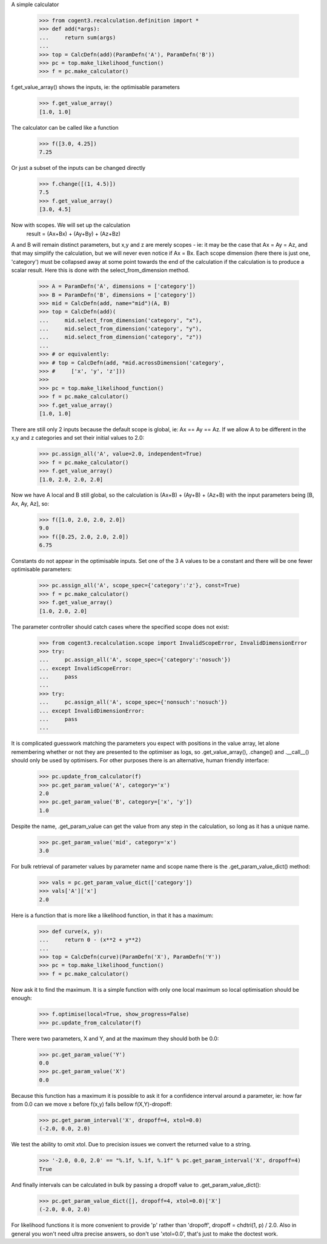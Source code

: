 A simple calculator

    >>> from cogent3.recalculation.definition import *
    >>> def add(*args):
    ...     return sum(args)
    ...
    >>> top = CalcDefn(add)(ParamDefn('A'), ParamDefn('B'))
    >>> pc = top.make_likelihood_function()
    >>> f = pc.make_calculator()

f.get_value_array() shows the inputs, ie: the optimisable parameters

    >>> f.get_value_array()
    [1.0, 1.0]

The calculator can be called like a function

    >>> f([3.0, 4.25])
    7.25

Or just a subset of the inputs can be changed directly

    >>> f.change([(1, 4.5)])
    7.5
    >>> f.get_value_array()
    [3.0, 4.5]

Now with scopes.  We will set up the calculation
      result = (Ax+Bx) + (Ay+By) + (Az+Bz)

A and B will remain distinct parameters, but x,y and z are merely scopes - ie:
it may be the case that Ax = Ay = Az, and that may simplify the calculation, but
we will never even notice if Ax = Bx.
Each scope dimension (here there is just one, 'category') must be collapsed away
at some point towards the end of the calculation if the calculation is to produce
a scalar result.  Here this is done with the select_from_dimension method.

    >>> A = ParamDefn('A', dimensions = ['category'])
    >>> B = ParamDefn('B', dimensions = ['category'])
    >>> mid = CalcDefn(add, name="mid")(A, B)
    >>> top = CalcDefn(add)(
    ...     mid.select_from_dimension('category', "x"),
    ...     mid.select_from_dimension('category', "y"),
    ...     mid.select_from_dimension('category', "z"))
    ...
    >>> # or equivalently:
    >>> # top = CalcDefn(add, *mid.acrossDimension('category',
    >>> #     ['x', 'y', 'z']))
    >>>
    >>> pc = top.make_likelihood_function()
    >>> f = pc.make_calculator()
    >>> f.get_value_array()
    [1.0, 1.0]

There are still only 2 inputs because the default scope
is global, ie: Ax == Ay == Az.  If we allow A to be
different in the x,y and z categories and set their
initial values to 2.0:

    >>> pc.assign_all('A', value=2.0, independent=True)
    >>> f = pc.make_calculator()
    >>> f.get_value_array()
    [1.0, 2.0, 2.0, 2.0]

Now we have A local and B still global, so the calculation is
(Ax+B) + (Ay+B) + (Az+B) with the input parameters being
[B, Ax, Ay, Az], so:

    >>> f([1.0, 2.0, 2.0, 2.0])
    9.0
    >>> f([0.25, 2.0, 2.0, 2.0])
    6.75

Constants do not appear in the optimisable inputs.
Set one of the 3 A values to be a constant and there
will be one fewer optimisable parameters:

    >>> pc.assign_all('A', scope_spec={'category':'z'}, const=True)
    >>> f = pc.make_calculator()
    >>> f.get_value_array()
    [1.0, 2.0, 2.0]

The parameter controller should catch cases where the specified scope
does not exist:

    >>> from cogent3.recalculation.scope import InvalidScopeError, InvalidDimensionError
    >>> try:
    ...     pc.assign_all('A', scope_spec={'category':'nosuch'})
    ... except InvalidScopeError:
    ...     pass
    ...     
    >>> try:
    ...     pc.assign_all('A', scope_spec={'nonsuch':'nosuch'})
    ... except InvalidDimensionError:
    ...     pass
    ...     

It is complicated guesswork matching the parameters you expect with positions in
the value array, let alone remembering whether or not they are presented to the
optimiser as logs, so .get_value_array(), .change() and .__call__() should only be
used by optimisers.  For other purposes there is an alternative, human friendly
interface:
    
    >>> pc.update_from_calculator(f)
    >>> pc.get_param_value('A', category='x')
    2.0
    >>> pc.get_param_value('B', category=['x', 'y'])
    1.0

Despite the name, .get_param_value can get the value from any step in the
calculation, so long as it has a unique name.

    >>> pc.get_param_value('mid', category='x')
    3.0

For bulk retrieval of parameter values by parameter name and scope name there is
the .get_param_value_dict() method:

    >>> vals = pc.get_param_value_dict(['category'])
    >>> vals['A']['x']
    2.0

Here is a function that is more like a likelihood function, in that it has a
maximum:

    >>> def curve(x, y):
    ...     return 0 - (x**2 + y**2)
    ...
    >>> top = CalcDefn(curve)(ParamDefn('X'), ParamDefn('Y'))
    >>> pc = top.make_likelihood_function()
    >>> f = pc.make_calculator()

Now ask it to find the maximum.  It is a simple function with only one local
maximum so local optimisation should be enough:
    
    >>> f.optimise(local=True, show_progress=False)
    >>> pc.update_from_calculator(f)

There were two parameters, X and Y, and at the maximum they should both be 0.0:
    
    >>> pc.get_param_value('Y')
    0.0
    >>> pc.get_param_value('X')
    0.0

Because this function has a maximum it is possible to ask it for a confidence
interval around a parameter, ie: how far from 0.0 can we move x before f(x,y)
falls bellow f(X,Y)-dropoff:
    
    >>> pc.get_param_interval('X', dropoff=4, xtol=0.0)
    (-2.0, 0.0, 2.0)

We test the ability to omit xtol. Due to precision issues we convert the returned value to a string.

    >>> '-2.0, 0.0, 2.0' == "%.1f, %.1f, %.1f" % pc.get_param_interval('X', dropoff=4)
    True

And finally intervals can be calculated in bulk by passing a dropoff value to
.get_param_value_dict():
    
    >>> pc.get_param_value_dict([], dropoff=4, xtol=0.0)['X']
    (-2.0, 0.0, 2.0)

For likelihood functions it is more convenient to provide 'p' rather than 'dropoff', dropoff = chdtri(1, p) / 2.0.  Also in general you won't need ultra precise answers, so don't use 'xtol=0.0', that's just to make the doctest work.


